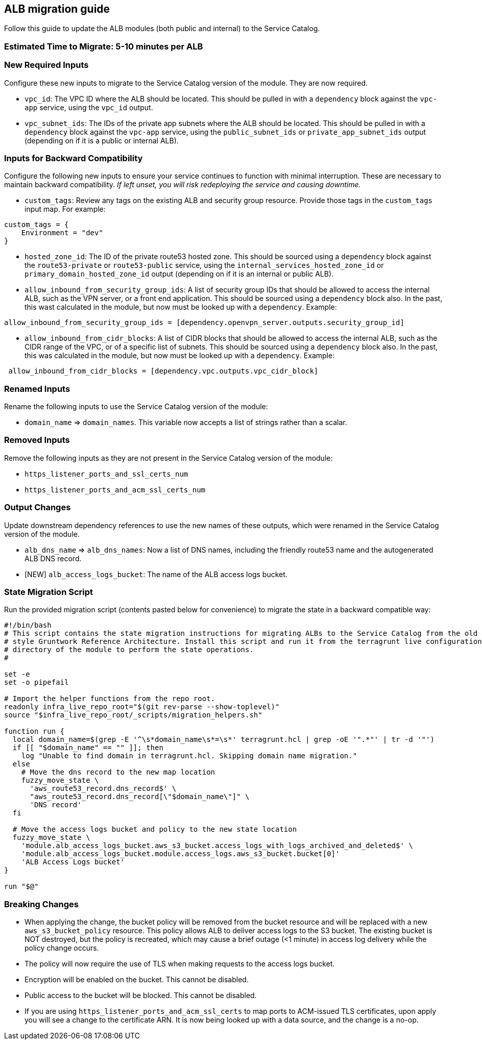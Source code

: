 == ALB migration guide

Follow this guide to update the ALB modules (both public and internal)
to the Service Catalog.

=== Estimated Time to Migrate: 5-10 minutes per ALB

=== New Required Inputs

Configure these new inputs to migrate to the Service Catalog version of
the module. They are now required.

* `vpc_id`: The VPC ID where the ALB should be located. This should be
pulled in with a `dependency` block against the `vpc-app` service, using
the `vpc_id` output.
* `vpc_subnet_ids`: The IDs of the private app subnets where the ALB
should be located. This should be pulled in with a `dependency` block
against the `vpc-app` service, using the `public_subnet_ids` or
`private_app_subnet_ids` output (depending on if it is a public or
internal ALB).

=== Inputs for Backward Compatibility

Configure the following new inputs to ensure your service continues to
function with minimal interruption. These are necessary to maintain
backward compatibility. _If left unset, you will risk redeploying the
service and causing downtime._

* `custom_tags`: Review any tags on the existing ALB and security group
resource. Provide those tags in the `custom_tags` input map. For
example:

....
custom_tags = {
    Environment = "dev"
}
....

* `hosted_zone_id`: The ID of the private route53 hosted zone. This
should be sourced using a `dependency` block against the
`route53-private` or `route53-public` service, using the
`internal_services_hosted_zone_id` or `primary_domain_hosted_zone_id`
output (depending on if it is an internal or public ALB).
* `allow_inbound_from_security_group_ids`: A list of security group IDs
that should be allowed to access the internal ALB, such as the VPN
server, or a front end application. This should be sourced using a
`dependency` block also. In the past, this wast calculated in the
module, but now must be looked up with a `dependency`. Example:

....
allow_inbound_from_security_group_ids = [dependency.openvpn_server.outputs.security_group_id]
....

* `allow_inbound_from_cidr_blocks`: A list of CIDR blocks that should be
allowed to access the internal ALB, such as the CIDR range of the VPC,
or of a specific list of subnets. This should be sourced using a
`dependency` block also. In the past, this was calculated in the module,
but now must be looked up with a `dependency`. Example:

....
 allow_inbound_from_cidr_blocks = [dependency.vpc.outputs.vpc_cidr_block]
....

=== Renamed Inputs

Rename the following inputs to use the Service Catalog version of the
module:

* `domain_name` ⇒ `domain_names`. This variable now accepts a list of
strings rather than a scalar.

=== Removed Inputs

Remove the following inputs as they are not present in the Service
Catalog version of the module:

* `https_listener_ports_and_ssl_certs_num`
* `https_listener_ports_and_acm_ssl_certs_num`

=== Output Changes

Update downstream dependency references to use the new names of these
outputs, which were renamed in the Service Catalog version of the
module.

* `alb_dns_name` ⇒ `alb_dns_names`: Now a list of DNS names, including
the friendly route53 name and the autogenerated ALB DNS record.
* [NEW] `alb_access_logs_bucket`: The name of the ALB access logs
bucket.

=== State Migration Script

Run the provided migration script (contents pasted below for
convenience) to migrate the state in a backward compatible way:

[source,python]
----
#!/bin/bash
# This script contains the state migration instructions for migrating ALBs to the Service Catalog from the old
# style Gruntwork Reference Architecture. Install this script and run it from the terragrunt live configuration
# directory of the module to perform the state operations.
#

set -e
set -o pipefail

# Import the helper functions from the repo root.
readonly infra_live_repo_root="$(git rev-parse --show-toplevel)"
source "$infra_live_repo_root/_scripts/migration_helpers.sh"

function run {
  local domain_name=$(grep -E '^\s*domain_name\s*=\s*' terragrunt.hcl | grep -oE '".*"' | tr -d '"')
  if [[ "$domain_name" == "" ]]; then
    log "Unable to find domain in terragrunt.hcl. Skipping domain name migration."
  else
    # Move the dns record to the new map location
    fuzzy_move_state \
      'aws_route53_record.dns_record$' \
      "aws_route53_record.dns_record[\"$domain_name\"]" \
      'DNS record'
  fi

  # Move the access logs bucket and policy to the new state location
  fuzzy_move_state \
    'module.alb_access_logs_bucket.aws_s3_bucket.access_logs_with_logs_archived_and_deleted$' \
    'module.alb_access_logs_bucket.module.access_logs.aws_s3_bucket.bucket[0]'
    'ALB Access Logs bucket'
}

run "$@"
----

=== Breaking Changes

* When applying the change, the bucket policy will be removed from the
bucket resource and will be replaced with a new `aws_s3_bucket_policy`
resource. This policy allows ALB to deliver access logs to the S3
bucket. The existing bucket is NOT destroyed, but the policy is
recreated, which may cause a brief outage (<1 minute) in access log
delivery while the policy change occurs.
* The policy will now require the use of TLS when making requests to the
access logs bucket.
* Encryption will be enabled on the bucket. This cannot be disabled.
* Public access to the bucket will be blocked. This cannot be disabled.
* If you are using `https_listener_ports_and_acm_ssl_certs` to map ports
to ACM-issued TLS certificates, upon apply you will see a change to the
certificate ARN. It is now being looked up with a data source, and the
change is a no-op.
